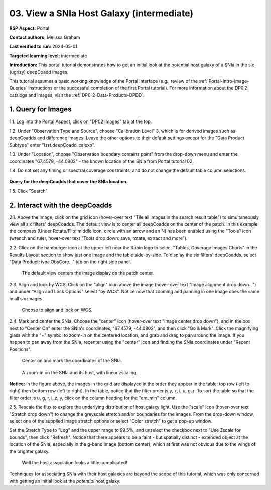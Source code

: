 .. Review the README on instructions to contribute.
.. Review the style guide to keep a consistent approach to the documentation.
.. Static objects, such as figures, should be stored in the _static directory. Review the _static/README on instructions to contribute.
.. Do not remove the comments that describe each section. They are included to provide guidance to contributors.
.. Do not remove other content provided in the templates, such as a section. Instead, comment out the content and include comments to explain the situation. For example:
	- If a section within the template is not needed, comment out the section title and label reference. Do not delete the expected section title, reference or related comments provided from the template.
    - If a file cannot include a title (surrounded by ampersands (#)), comment out the title from the template and include a comment explaining why this is implemented (in addition to applying the ``title`` directive).

.. This is the label that can be used for cross referencing this file.
.. Recommended title label format is "Directory Name"-"Title Name"  -- Spaces should be replaced by hyphens.
.. _Tutorials-Examples-DP0-2-Portal-Images:
.. Each section should include a label for cross referencing to a given area.
.. Recommended format for all labels is "Title Name"-"Section Name" -- Spaces should be replaced by hyphens.
.. To reference a label that isn't associated with an reST object such as a title or figure, you must include the link and explicit title using the syntax :ref:`link text <label-name>`.
.. A warning will alert you of identical labels during the linkcheck process.

##########################################
03. View a SNIa Host Galaxy (intermediate)
##########################################

.. This section should provide a brief, top-level description of the page.

**RSP Aspect:** Portal

**Contact authors:** Melissa Graham

**Last verified to run:** 2024-05-01

**Targeted learning level:** intermediate

**Introduction:**
This portal tutorial demonstrates how to get an initial look at the potential host galaxy of a SNIa in the six (ugrizy) deepCoadd images.

This tutorial assumes a basic working knowledge of the Portal interface (e.g., review of the :ref:`Portal-Intro-Image-Queries` instructions or the successful completion of the first Portal tutorial).
For more information about the DP0.2 catalogs and images, visit the :ref:`DP0-2-Data-Products-DPDD`.



.. _DP0-2-Portal-Images_Step-1:

1. Query for Images
===================

1.1. Log into the Portal Aspect, click on "DP02 Images" tab at the top.

1.2. Under "Observation Type and Source", choose "Calibration Level" 3, which is for derived images such as deepCoadds and 
difference images. Leave the other options to their default settings except for the "Data Product Subtype" enter "lsst.deepCoadd_calexp".

1.3. Under "Location", choose "Observation boundary contains point" from the drop-down menu and enter the coordinates "67.4579, -44.0802" - the known location of the SNIa from Portal tutorial 02.

1.4. Do not set any timing or spectral coverage constraints, and do not change the default table column selections.

.. figure:: /_static/portal_tut03_step01_04.png
    :name: portal_tut03_step01_04
    :alt: The default view of the RSP Portal’s user interface is shown in this image.  
    	From this window a user can select information to customize their search parameters for type of service, type of tables, search constraints, and select the number of rows to return.

**Query for the deepCoadds that cover the SNIa location.**

1.5. Click "Search".


.. _DP0-2-Portal-Images_Step-2:

2. Interact with the deepCoadds
===============================

2.1. Above the image, click on the grid icon (hover-over text "Tile all images in the search result table") to simultaneously view all six filters' deepCoadds. 
The default view is to center all deepCoadds on the center of the patch.
In this example the compass (Under Rotate/Flip: middle icon, circle with an arrow and an N) has been enabled using the "Tools" icon (wrench and ruler, 
hover-over text "Tools drop down: save, rotate, extract and more").

2.2. Click on the hamburger icon at the upper left near the Rubin logo to select "Tables, Coverage Images Charts" in the Results Layout section to show just one image and the table side-by-side. To display the six filters' deepCoadds, select "Data Product: ivoa.ObsCore..." tab on the right side panel. 

.. figure:: /_static/portal_tut03_step02a.png
    :name: portal_tut03_step02a
    :alt: A screenshot of the default view for image display of six separate co-add images. 
    	The side panel on the right has a list of each of the coadd images and some of the descriptive information for the images. 

    The default view centers the image display on the patch center.

2.3. Align and lock by WCS.
Click on the "align" icon above the image (hover-over text "Image alignment drop down...") and under "Align and Lock Options" select "by WCS".
Notice now that zooming and panning in one image does the same in all six images.

.. figure:: /_static/portal_tut03_step02b.png
    :name: portal_tut03_step02b
    :alt: Image alignment dropdown is clicked which is the icon second from the right. A menu appears with nine alignment and locking options. Align and lock options by WCS is selected.

    Choose to align and lock on WCS.

2.4. Mark and center the SNIa.
Choose the "center" icon (hover-over text "Image center drop down"), and in the box next to "Center On" enter the SNIa's coordinates, "67.4579, -44.0802", and then click "Go & Mark".
Click the magnifying glass with the "+" symbol to zoom-in on the centered location, and grab and drag to pan around the image.
If you happen to pan away from the SNIa, recenter using the "center" icon and finding the SNIa coordinates under "Recent Positions".

.. figure:: /_static/portal_tut03_step02c.png
    :name: portal_tut03_step02c
    :alt: This image is a pop up selection box and pan by table row is selected.  The center of the selection box allows the user to enter the coordinates on which to center the image.  
    	In this case, the quote Center on unquote coordinates are for the known position of a supernova.  
	To the right of the input area are buttons for go and go and mark, which will mark the coordinate position on the resulting image

    Center on and mark the coordinates of the SNIa.

.. figure:: /_static/portal_tut03_step02d.png
    :name: portal_tut03_step02d
    :alt: Six image panels showing each of the filter bands for y, z, i, u, g, and r bands. 
    	A large blob and smaller blob vary in size between each of the filters.  The images show that there is more intensity in the i and r bands than there is in the u band.  

    A zoom-in on the SNIa and its host, with linear zscaling.

**Notice:** In the figure above, the images in the grid are displayed in the order they appear in the table: top row (left to right)
then bottom row (left to right).
In the table, notice that the filter order is y, z, i, u, g, r.
To sort the table so that the filter order is u, g, r, i, z, y, click on the column heading for the "em_min" column.

2.5. Rescale the flux to explore the underlying distribution of host galaxy light.
Use the "scale" icon (hover-over text "Stretch drop down") to change the greyscale stretch and/or boundaries for the images.
From the drop-down window, select one of the supplied image stretch options or select "Color stretch" to get a pop-up window.

Set the Stretch Type to "Log" and the upper range to 99.5%, and unselect the checkbox next to "Use Zscale for bounds", then click "Refresh".
Notice that there appears to be a faint - but spatially distinct - extended object at the location of the SNIa, especially in the g-band image (bottom center), which at first was not obvious due to the wings of the brighter galaxy.

.. figure:: /_static/portal_tut03_step02e.png
    :name: portal_tut03_step02e
    :alt: Six panel displays each of which shows a close up zoom of the supernova and possible host galaxy.  
    	To the right of the display is a pop-up window to modify the settings for the images.  The settings allows the user to select type type of stretch and the range used for the stretch.

    Well the host association looks a little complicated!

Techniques for associating SNIa with their host galaxies are beyond the scope of this tutorial, which was only concerned with getting an initial look at the *potential* host galaxy.
